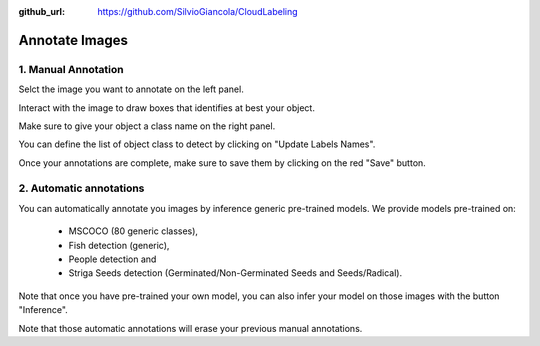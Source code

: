 :github_url: https://github.com/SilvioGiancola/CloudLabeling

.. role:: raw-html(raw)
   :format: html
.. default-role:: raw-html

Annotate Images
================

1. Manual Annotation
-----------------

Selct the image you want to annotate on the left panel.

Interact with the image to draw boxes that identifies at best your object.

.. image:: ./image/AnnotateImage.png
  :width: 600
  :alt: Alternative text

Make sure to give your object a class name on the right panel.

You can define the list of object class to detect by clicking on "Update Labels Names".

.. image:: ./image/DefineClasses.png
  :width: 600
  :alt: Alternative text

Once your annotations are complete, make sure to save them by clicking on the red "Save" button.

.. image:: ./image/AnnotationDone.png
  :width: 600
  :alt: Alternative text


2. Automatic annotations
-----------------

You can automatically annotate you images by inference generic pre-trained models.
We provide models pre-trained on:
 - MSCOCO (80 generic classes), 
 - Fish detection (generic), 
 - People detection and
 - Striga Seeds detection (Germinated/Non-Germinated Seeds and Seeds/Radical).

.. image:: ./image/AnnotationFromPreTraining.png
  :width: 600
  :alt: Alternative text

Note that once you have pre-trained your own model, you can also infer your model on those images with the button "Inference".

.. image:: ./image/AnnotationFromCustomModel.png
  :width: 600
  :alt: Alternative text

Note that those automatic annotations will erase your previous manual annotations.

